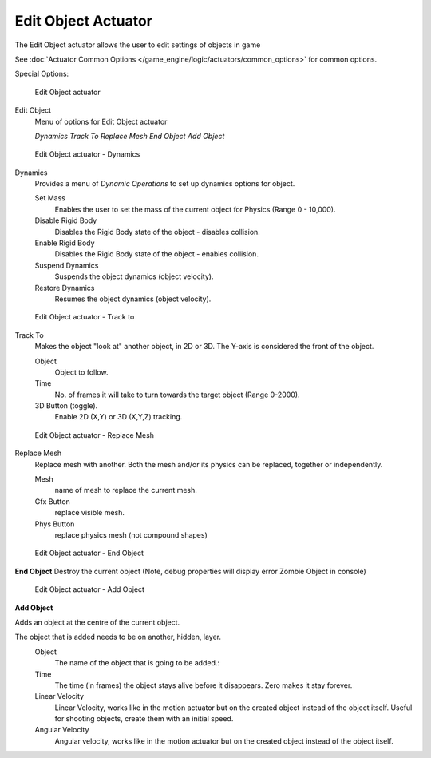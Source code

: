 
********************
Edit Object Actuator
********************

The Edit Object actuator allows the user to edit settings of objects in game

See :doc:`Actuator Common Options </game_engine/logic/actuators/common_options>` for common options.

Special Options:


.. figure:: /images/2.5_Game_Engine_Actuator_Edit_Object.jpg
   :width: 271px
   :figwidth: 271px

   Edit Object actuator


Edit Object
   Menu of options for Edit Object actuator

   *Dynamics*
   *Track To*
   *Replace Mesh*
   *End Object*
   *Add Object*


.. figure:: /images/BGE_Actuator_Edit_Object_Dynamics.jpg
   :width: 271px
   :figwidth: 271px

   Edit Object actuator - Dynamics


Dynamics
   Provides a menu of *Dynamic Operations* to set up dynamics options for object.

   Set Mass
      Enables the user to set the mass of the current object for Physics (Range 0 - 10,000).
   Disable Rigid Body
      Disables the Rigid Body state of the object - disables collision.
   Enable Rigid Body
      Disables the Rigid Body state of the object - enables collision.
   Suspend Dynamics
      Suspends the object dynamics (object velocity).
   Restore Dynamics
      Resumes the object dynamics (object velocity).


.. figure:: /images/BGE_Actuator_Edit_Object_Track_to.jpg
   :width: 271px
   :figwidth: 271px

   Edit Object actuator - Track to


Track To
   Makes the object "look at" another object, in 2D or 3D.
   The Y-axis is considered the front of the object.

   Object
      Object to follow.
   Time
      No. of frames it will take to turn towards the target object (Range 0-2000).
   3D Button (toggle).
      Enable 2D (X,Y) or 3D (X,Y,Z) tracking.


.. figure:: /images/BGE_Actuator_Edit_Object_Replace_Mesh.jpg
   :width: 271px
   :figwidth: 271px

   Edit Object actuator - Replace Mesh


Replace Mesh
   Replace mesh with another. Both the mesh and/or its physics can be replaced,
   together or independently.

   Mesh
      name of mesh to replace the current mesh.
   Gfx Button
      replace visible mesh.
   Phys Button
      replace physics mesh (not compound shapes)


.. figure:: /images/BGE_Actuator_Edit_Object_End_Object.jpg
   :width: 271px
   :figwidth: 271px

   Edit Object actuator - End Object


**End Object**
Destroy the current object (Note, debug properties will display error Zombie Object in console)


.. figure:: /images/BGE_Actuator_Edit_Object_Add_Object.jpg
   :width: 271px
   :figwidth: 271px

   Edit Object actuator - Add Object


**Add Object**

Adds an object at the centre of the current object.

The object that is added needs to be on another, hidden, layer.
   Object
      The name of the object that is going to be added.:
   Time
      The time (in frames) the object stays alive before it disappears.
      Zero makes it stay forever.
   Linear Velocity
      Linear Velocity, works like in the motion actuator but on the created object instead of the object itself.
      Useful for shooting objects, create them with an initial speed.
   Angular Velocity
      Angular velocity, works like in the motion actuator but on the created object instead of the object itself.


